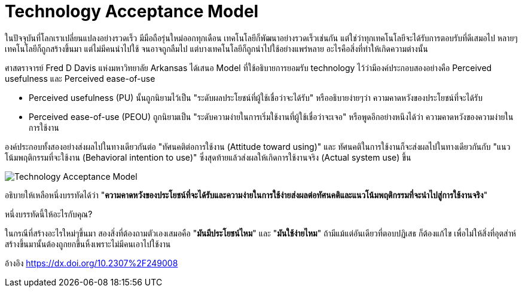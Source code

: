 = Technology Acceptance Model
:hp-image: image::https://upload.wikimedia.org/wikipedia/commons/6/67/Technology_Acceptance_Model.png
:published_at: 2016-06-05
:hp-tags: technology, technology management, marketing, startup

ในปัจจุบันที่โลกเราเปลี่ยนแปลงอย่างรวดเร็ว มีมือถือรุ่นใหม่ออกทุกเดือน เทคโนโลยีก็พัฒนาอย่างรวดเร็วเช่นกัน แต่ใช่ว่าทุกเทคโนโลยีจะได้รับการตอบรับที่ดีเสมอไป หลายๆเทคโนโลยีก็ถูกสร้างขึ้นมา แต่ไม่มีคนนำไปใช้ จนอาจถูกลืมไป แต่บางเทคโนโลยีก็ถูกนำไปใช้อย่างแพร่หลาย อะไรคือสิ่งที่ทำให้เกิดความต่างนั้น

ศาสตราจารย์ Fred D Davis แห่งมหาวิทยาลัย Arkansas ได้เสนอ Model ที่ใช้อธิบายการยอมรับ technology ไว้ว่ามีองค์ประกอบสองอย่างคือ Perceived usefulness และ Perceived ease-of-use

* Perceived usefulness (PU) นั้นถูกนิยามไว้เป็น "ระดับผลประโยชน์ที่ผู้ใช้เชื่อว่าจะได้รับ" หรืออธิบายง่ายๆว่า ความคาดหวังของประโยชน์ที่จะได้รับ
* Perceived ease-of-use (PEOU) ถูกนิยามเป็น "ระดับความง่ายในการเริ่มใช้งานที่ผู้ใช้เชื่อว่าจะเจอ" หรือพูดอีกอย่างหนึงได้ว่า ความคาดหวังของความง่ายในการใช้งาน

องค์ประกอบทั้งสองอย่างส่งผลไปในทางเดียวกันต่อ "ทัศนคติต่อการใช้งาน (Attitude toward using)" และ ทัศนคติในการใช้งานก็จะส่งผลไปในทางเดียวกันกับ "แนวโน้มพฤติกรรมที่จะใช้งาน (Behavioral intention to use)" ซึ่งสุดท้ายแล้วส่งผลให้เกิดการใช้งานจริง (Actual system use) ขึ้น

image::https://upload.wikimedia.org/wikipedia/commons/6/67/Technology_Acceptance_Model.png[]

อธิบายให้เหลือหนึ่งบรรทัดได้ว่า "*ความคาดหวังของประโยชน์ที่จะได้รับและความง่ายในการใช้ง่ายส่งผลต่อทัศนคติและแนวโน้มพฤติกรรมที่จะนำไปสู่การใช้งานจริง*"

หนึ่งบรรทัดนี้ให้อะไรกับคุณ?

ในกรณีที่สร้างอะไรใหม่ๆขึ้นมา สองสิ่งที่ต้องถามตัวเองเสมอคือ "*มันมีประโยชน์ไหม*" และ "*มันใช้ง่ายไหม*" ถ้ามีแม้แต่อันเดียวที่ตอบปฏิเสธ ก็ต้องแก้ไข เพื่อไม่ให้สิ่งที่อุตส่าห์สร้างขึ้นมานั้นต้องถูกยกขึ้นหิ้งเพราะไม่มีคนเอาไปใช้งาน

อ้างอิง https://dx.doi.org/10.2307%2F249008